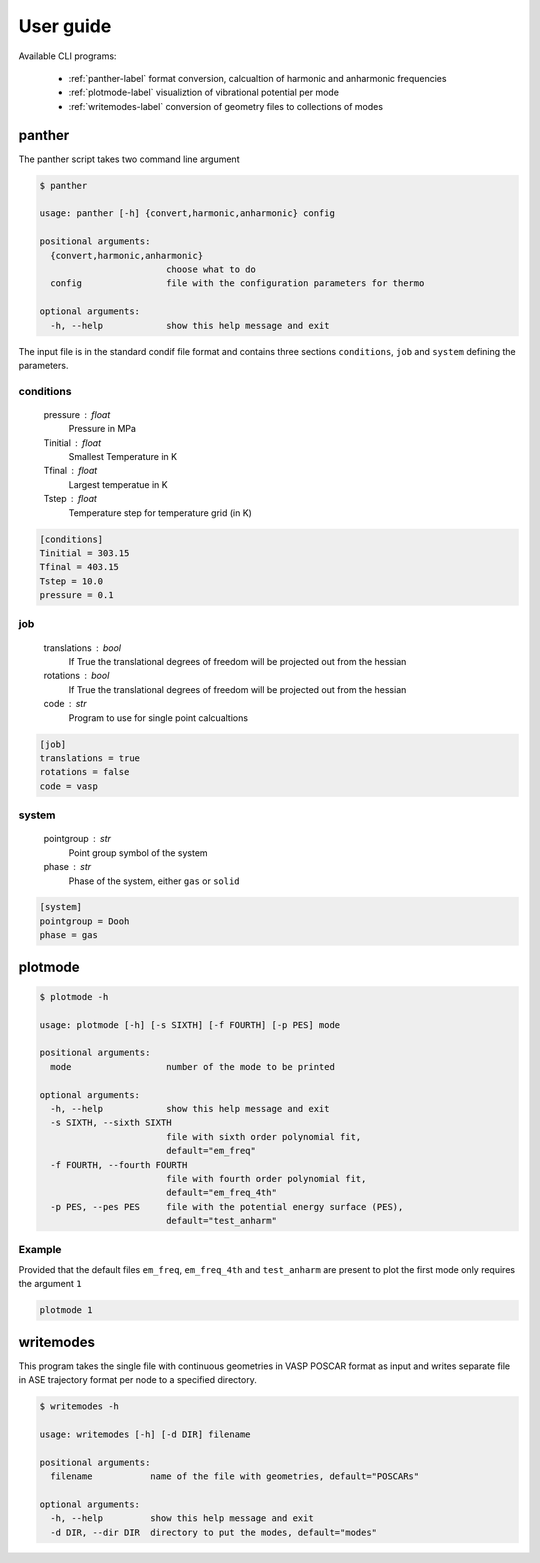 User guide
==========

Available CLI programs:

    - :ref:`panther-label` format conversion, calcualtion of harmonic and anharmonic frequencies
    - :ref:`plotmode-label` visualiztion of vibrational potential per mode
    - :ref:`writemodes-label` conversion of geometry files to collections of modes


.. _panther-label:

panther
-------

The panther script takes two command line argument

.. code-block:: bash

   $ panther

   usage: panther [-h] {convert,harmonic,anharmonic} config

   positional arguments:
     {convert,harmonic,anharmonic}
                           choose what to do
     config                file with the configuration parameters for thermo

   optional arguments:
     -h, --help            show this help message and exit



The input file is in the standard condif file format and contains three sections
``conditions``, ``job`` and ``system`` defining the parameters. 

conditions
^^^^^^^^^^
    
    pressure : float
        Pressure in MPa
    Tinitial : float
        Smallest Temperature in K
    Tfinal : float
        Largest temperatue in K
    Tstep : float
        Temperature step for temperature grid (in K)

.. code-block:: python

   [conditions]
   Tinitial = 303.15
   Tfinal = 403.15
   Tstep = 10.0
   pressure = 0.1

job
^^^
    
    translations : bool
        If True the translational degrees of freedom will be projected out from the hessian
    rotations : bool
        If True the translational degrees of freedom will be projected out from the hessian
    code : str
        Program to use for single point calcualtions

.. code-block:: python

   [job]
   translations = true
   rotations = false
   code = vasp


system
^^^^^^
    
    pointgroup : str
        Point group symbol of the system
    phase : str
        Phase of the system, either ``gas`` or ``solid``

.. code-block:: python

   [system]
   pointgroup = Dooh
   phase = gas

.. _plotmode-label:

plotmode
--------

.. code-block:: bash

   $ plotmode -h

   usage: plotmode [-h] [-s SIXTH] [-f FOURTH] [-p PES] mode

   positional arguments:
     mode                  number of the mode to be printed

   optional arguments:
     -h, --help            show this help message and exit
     -s SIXTH, --sixth SIXTH
                           file with sixth order polynomial fit,
                           default="em_freq"
     -f FOURTH, --fourth FOURTH
                           file with fourth order polynomial fit,
                           default="em_freq_4th"
     -p PES, --pes PES     file with the potential energy surface (PES),
                           default="test_anharm"



Example
^^^^^^^

Provided that the default files ``em_freq``, ``em_freq_4th`` and ``test_anharm`` are present
to plot the first mode only requires the argument ``1``

.. code-block:: bash

   plotmode 1

.. _writemodes-label:

writemodes
----------

This program takes the single file with continuous geometries in VASP POSCAR format as input
and writes separate file in ASE trajectory format per node to a specified directory.

.. code-block:: bash

   $ writemodes -h

   usage: writemodes [-h] [-d DIR] filename

   positional arguments:
     filename           name of the file with geometries, default="POSCARs"

   optional arguments:
     -h, --help         show this help message and exit
     -d DIR, --dir DIR  directory to put the modes, default="modes"

